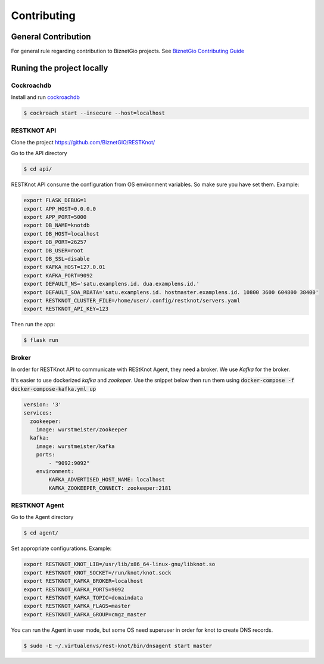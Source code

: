 Contributing
############

General Contribution
--------------------

For general rule regarding contribution to BiznetGio projects. See `BiznetGio
Contributing Guide <https://biznetgio.github.io/guide/contrib-guide/>`_

Runing the project locally
--------------------------

Cockroachdb
^^^^^^^^^^^

Install and run `cockroachdb <https://cockroachlabs.com/>`_

.. code-block:: bash

  $ cockroach start --insecure --host=localhost

RESTKNOT API
^^^^^^^^^^^^

Clone the project `<https://github.com/BiznetGIO/RESTKnot/>`_

Go to the API directory

.. code-block:: bash

  $ cd api/


RESTKnot API consume the configuration from OS environment variables. So make
sure you have set them. Example:


.. code-block:: bash

  export FLASK_DEBUG=1
  export APP_HOST=0.0.0.0
  export APP_PORT=5000
  export DB_NAME=knotdb
  export DB_HOST=localhost
  export DB_PORT=26257
  export DB_USER=root
  export DB_SSL=disable
  export KAFKA_HOST=127.0.01
  export KAFKA_PORT=9092
  export DEFAULT_NS='satu.examplens.id. dua.examplens.id.'
  export DEFAULT_SOA_RDATA='satu.examplens.id. hostmaster.examplens.id. 10800 3600 604800 38400'
  export RESTKNOT_CLUSTER_FILE=/home/user/.config/restknot/servers.yaml
  export RESTKNOT_API_KEY=123


Then run the app:

.. code-block:: bash

  $ flask run


Broker
^^^^^^

In order for RESTKnot API to communicate with REStKnot Agent, they need a
broker. We use `Kafka` for the broker.

It's easier to use dockerized `kafka` and `zookeper`. Use the snippet below then
run them using :code:`docker-compose -f docker-compose-kafka.yml up`

.. code-block:: yaml

  version: '3'
  services:
    zookeeper:
      image: wurstmeister/zookeeper
    kafka:
      image: wurstmeister/kafka
      ports:
          - "9092:9092"
      environment:
          KAFKA_ADVERTISED_HOST_NAME: localhost
          KAFKA_ZOOKEEPER_CONNECT: zookeeper:2181


RESTKNOT Agent
^^^^^^^^^^^^^^

Go to the Agent directory

.. code-block:: bash

  $ cd agent/

Set appropriate configurations. Example:

.. code-block:: bash

  export RESTKNOT_KNOT_LIB=/usr/lib/x86_64-linux-gnu/libknot.so
  export RESTKNOT_KNOT_SOCKET=/run/knot/knot.sock
  export RESTKNOT_KAFKA_BROKER=localhost
  export RESTKNOT_KAFKA_PORTS=9092
  export RESTKNOT_KAFKA_TOPIC=domaindata
  export RESTKNOT_KAFKA_FLAGS=master
  export RESTKNOT_KAFKA_GROUP=cmgz_master

You can run the Agent in user mode, but some OS need superuser in order for knot
to create DNS records.

.. code-block:: bash

  $ sudo -E ~/.virtualenvs/rest-knot/bin/dnsagent start master

